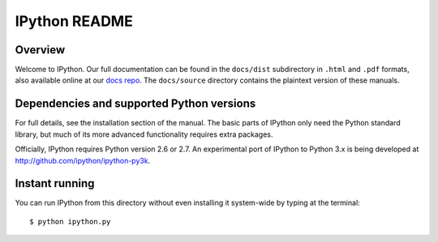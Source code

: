 ==============
IPython README
==============

Overview
========

Welcome to IPython. Our full documentation can be found in the ``docs/dist``
subdirectory in ``.html`` and ``.pdf`` formats, also available online at our
`docs repo <http://ipython.github.com/ipython-doc>`_.  The ``docs/source`` directory 
contains the plaintext version of these manuals.


Dependencies and supported Python versions
==========================================

For full details, see the installation section of the manual.  The basic parts
of IPython only need the Python standard library, but much of its more advanced
functionality requires extra packages.

Officially, IPython requires Python version 2.6 or 2.7.  An experimental port
of IPython to Python 3.x is being developed at
http://github.com/ipython/ipython-py3k.

    
Instant running
===============

You can run IPython from this directory without even installing it system-wide
by typing at the terminal::

   $ python ipython.py
   
